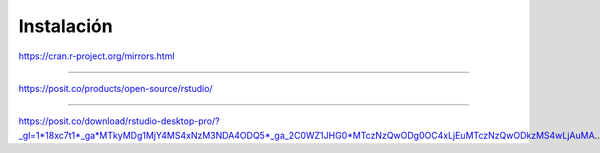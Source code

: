Instalación
===========

https://cran.r-project.org/mirrors.html

----------------------------------------------------

https://posit.co/products/open-source/rstudio/

----------------------------------------------------

https://posit.co/download/rstudio-desktop-pro/?_gl=1*18xc7t1*_ga*MTkyMDg1MjY4MS4xNzM3NDA4ODQ5*_ga_2C0WZ1JHG0*MTczNzQwODg0OC4xLjEuMTczNzQwODkzMS4wLjAuMA..



